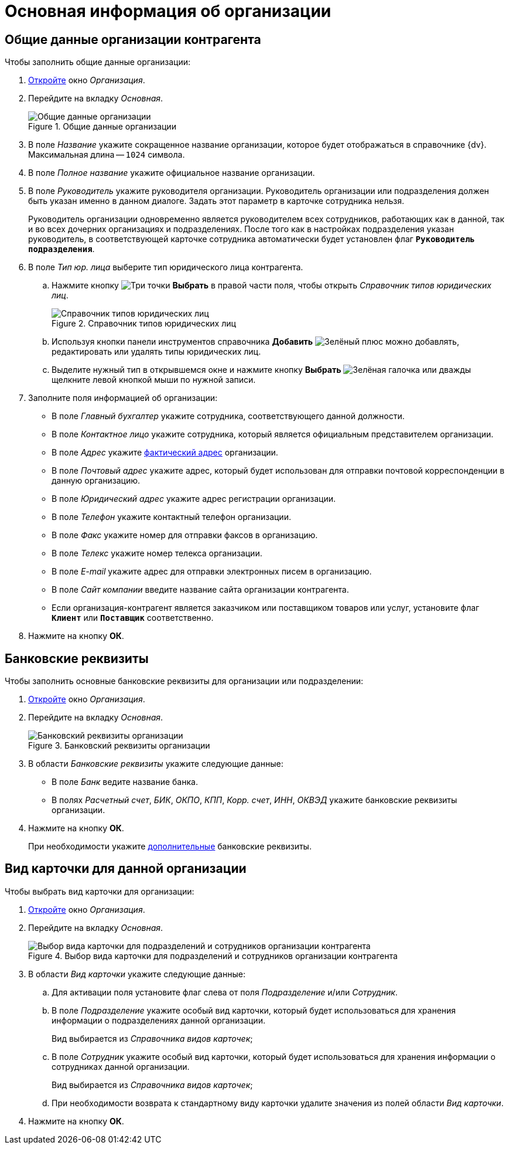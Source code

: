 = Основная информация об организации

[#general]
== Общие данные организации контрагента

.Чтобы заполнить общие данные организации:
. xref:partners/company/manage-companies.adoc#add-child[Откройте] окно _Организация_.
. Перейдите на вкладку _Основная_.
+
.Общие данные организации
image::partner-company-general.png[Общие данные организации]
+
. В поле _Название_ укажите сокращенное название организации, которое будет отображаться в справочнике {dv}. Максимальная длина -- `1024` символа.
. В поле _Полное название_ укажите официальное название организации.
. В поле _Руководитель_ укажите руководителя организации. Руководитель организации или подразделения должен быть указан именно в данном диалоге. Задать этот параметр в карточке сотрудника нельзя.
+
Руководитель организации одновременно является руководителем всех сотрудников, работающих как в данной, так и во всех дочерних организациях и подразделениях. После того как в настройках подразделения указан руководитель, в соответствующей карточке сотрудника автоматически будет установлен флаг `*Руководитель подразделения*`.
+
. В поле _Тип юр. лица_ выберите тип юридического лица контрагента.
+
.. Нажмите кнопку image:buttons/three-dots.png[Три точки] *Выбрать* в правой части поля, чтобы открыть _Справочник типов юридических лиц_.
+
.Справочник типов юридических лиц
image::legalentities-dir.png[Справочник типов юридических лиц]
+
.. Используя кнопки панели инструментов справочника *Добавить* image:buttons/plus-green.png[Зелёный плюс] можно добавлять, редактировать или удалять типы юридических лиц.
.. Выделите нужный тип в открывшемся окне и нажмите кнопку *Выбрать* image:buttons/check.png[Зелёная галочка] или дважды щелкните левой кнопкой мыши по нужной записи.
+
. Заполните поля информацией об организации:
+
* В поле _Главный бухгалтер_ укажите сотрудника, соответствующего данной должности.
* В поле _Контактное лицо_ укажите сотрудника, который является официальным представителем организации.
* В поле _Адрес_ укажите xref:staff/companies/new-company.adoc#address[фактический адрес] организации.
* В поле _Почтовый адрес_ укажите адрес, который будет использован для отправки почтовой корреспонденции в данную организацию.
* В поле _Юридический адрес_ укажите адрес регистрации организации.
* В поле _Телефон_ укажите контактный телефон организации.
* В поле _Факс_ укажите номер для отправки факсов в организацию.
* В поле _Телекс_ укажите номер телекса организации.
* В поле _E-mail_ укажите адрес для отправки электронных писем в организацию.
* В поле _Сайт компании_ введите название сайта организации контрагента.
* Если организация-контрагент является заказчиком или поставщиком товаров или услуг, установите флаг `*Клиент*` или `*Поставщик*` соответственно.
+
. Нажмите на кнопку *ОК*.

[#bank]
== Банковские реквизиты

.Чтобы заполнить основные банковские реквизиты для организации или подразделении:
. xref:partners/company/manage-companies.adoc#add-child[Откройте] окно _Организация_.
. Перейдите на вкладку _Основная_.
+
.Банковский реквизиты организации
image::partner-bank-details.png[Банковский реквизиты организации]
+
. В области _Банковские реквизиты_ укажите следующие данные:
+
* В поле _Банк_ ведите название банка.
* В полях _Расчетный счет_, _БИК_, _ОКПО_, _КПП_, _Корр. счет_, _ИНН_, _ОКВЭД_ укажите банковские реквизиты организации.
+
. Нажмите на кнопку *ОК*.
+
При необходимости укажите xref:partners/company/additional-info.adoc#additional-bank[дополнительные] банковские реквизиты.

[#card-kind]
== Вид карточки для данной организации

.Чтобы выбрать вид карточки для организации:
. xref:partners/company/manage-companies.adoc#add-child[Откройте] окно _Организация_.
. Перейдите на вкладку _Основная_.
+
.Выбор вида карточки для подразделений и сотрудников организации контрагента
image::partners-kind-for-depts-employees.png[Выбор вида карточки для подразделений и сотрудников организации контрагента]
+
. В области _Вид карточки_ укажите следующие данные:
+
.. Для активации поля установите флаг слева от поля _Подразделение_ и/или _Сотрудник_.
.. В поле _Подразделение_ укажите особый вид карточки, который будет использоваться для хранения информации о подразделениях данной организации.
+
Вид выбирается из _Справочника видов карточек_;
+
.. В поле _Сотрудник_ укажите особый вид карточки, который будет использоваться для хранения информации о сотрудниках данной организации.
+
Вид выбирается из _Справочника видов карточек_;
.. При необходимости возврата к стандартному виду карточки удалите значения из полей области _Вид карточки_.
+
. Нажмите на кнопку *ОК*.
